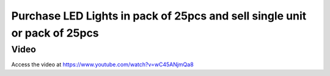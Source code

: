 .. _purchaseledboxsellinunit:

.. index::
   single: LED Lights Box (Business Case)

==========================================================================
Purchase LED Lights in pack of 25pcs and sell single unit or pack of 25pcs
==========================================================================

Video
-----
Access the video at https://www.youtube.com/watch?v=wC45ANjmQa8

.. raw:: html

    <div style="position: relative; padding-bottom: 56.25%; height: 0; overflow: hidden; max-width: 100%; height: auto;">
        <iframe src="https://www.youtube.com/embed/wC45ANjmQa8" frameborder="0" allowfullscreen style="position: absolute; top: 0; left: 0; width: 700px; height: 385px;"></iframe>
    </div>
